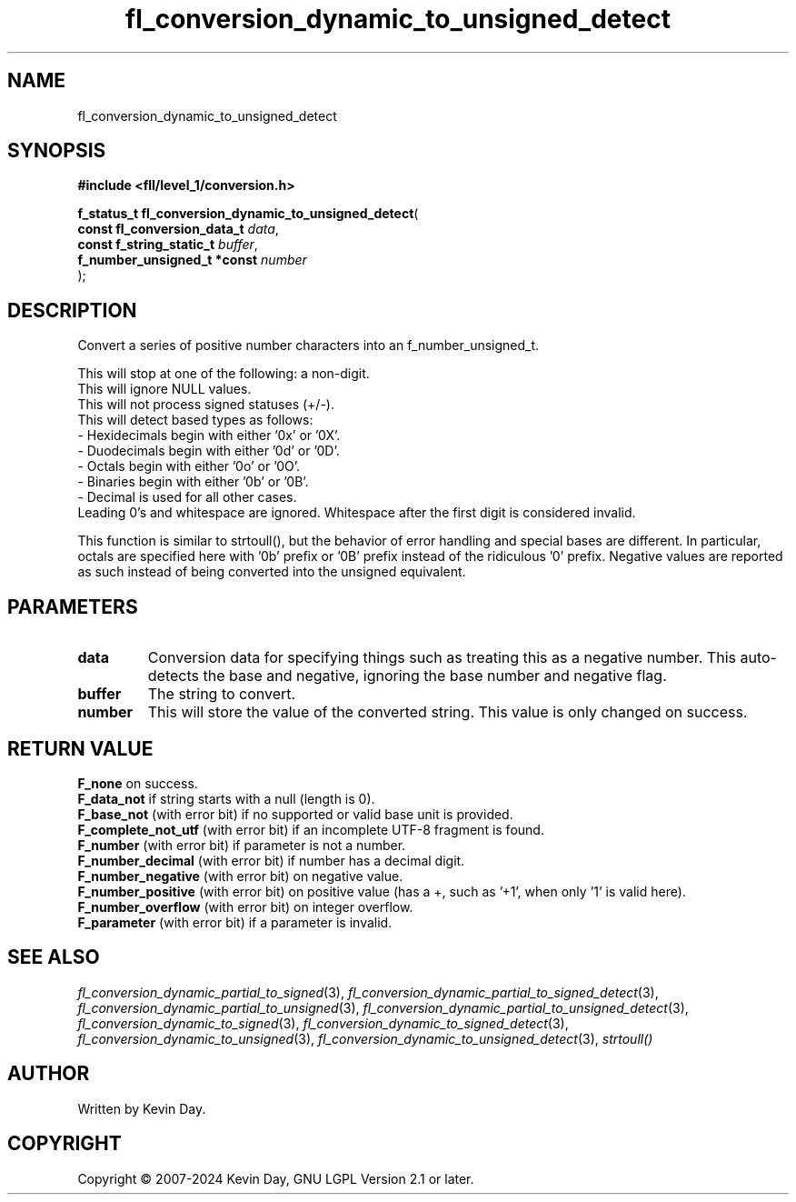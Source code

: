 .TH fl_conversion_dynamic_to_unsigned_detect "3" "February 2024" "FLL - Featureless Linux Library 0.6.10" "Library Functions"
.SH "NAME"
fl_conversion_dynamic_to_unsigned_detect
.SH SYNOPSIS
.nf
.B #include <fll/level_1/conversion.h>
.sp
\fBf_status_t fl_conversion_dynamic_to_unsigned_detect\fP(
    \fBconst fl_conversion_data_t \fP\fIdata\fP,
    \fBconst f_string_static_t    \fP\fIbuffer\fP,
    \fBf_number_unsigned_t *const \fP\fInumber\fP
);
.fi
.SH DESCRIPTION
.PP
Convert a series of positive number characters into an f_number_unsigned_t.
.PP
 This will stop at one of the following: a non-digit.
.br
 This will ignore NULL values.
.br
 This will not process signed statuses (+/-).
.br
 This will detect based types as follows:
   - Hexidecimals begin with either '0x' or '0X'.
   - Duodecimals begin with either '0d' or '0D'.
   - Octals begin with either '0o' or '0O'.
   - Binaries begin with either '0b' or '0B'.
   - Decimal is used for all other cases.
.br
Leading 0's and whitespace are ignored. Whitespace after the first digit is considered invalid.
.PP
This function is similar to strtoull(), but the behavior of error handling and special bases are different. In particular, octals are specified here with '0b' prefix or '0B' prefix instead of the ridiculous '0' prefix. Negative values are reported as such instead of being converted into the unsigned equivalent.
.SH PARAMETERS
.TP
.B data
Conversion data for specifying things such as treating this as a negative number. This auto-detects the base and negative, ignoring the base number and negative flag.

.TP
.B buffer
The string to convert.

.TP
.B number
This will store the value of the converted string. This value is only changed on success.

.SH RETURN VALUE
.PP
\fBF_none\fP on success.
.br
\fBF_data_not\fP if string starts with a null (length is 0).
.br
\fBF_base_not\fP (with error bit) if no supported or valid base unit is provided.
.br
\fBF_complete_not_utf\fP (with error bit) if an incomplete UTF-8 fragment is found.
.br
\fBF_number\fP (with error bit) if parameter is not a number.
.br
\fBF_number_decimal\fP (with error bit) if number has a decimal digit.
.br
\fBF_number_negative\fP (with error bit) on negative value.
.br
\fBF_number_positive\fP (with error bit) on positive value (has a +, such as '+1', when only '1' is valid here).
.br
\fBF_number_overflow\fP (with error bit) on integer overflow.
.br
\fBF_parameter\fP (with error bit) if a parameter is invalid.
.SH SEE ALSO
.PP
.nh
.ad l
\fIfl_conversion_dynamic_partial_to_signed\fP(3), \fIfl_conversion_dynamic_partial_to_signed_detect\fP(3), \fIfl_conversion_dynamic_partial_to_unsigned\fP(3), \fIfl_conversion_dynamic_partial_to_unsigned_detect\fP(3), \fIfl_conversion_dynamic_to_signed\fP(3), \fIfl_conversion_dynamic_to_signed_detect\fP(3), \fIfl_conversion_dynamic_to_unsigned\fP(3), \fIfl_conversion_dynamic_to_unsigned_detect\fP(3), \fIstrtoull()\fP
.ad
.hy
.SH AUTHOR
Written by Kevin Day.
.SH COPYRIGHT
.PP
Copyright \(co 2007-2024 Kevin Day, GNU LGPL Version 2.1 or later.
